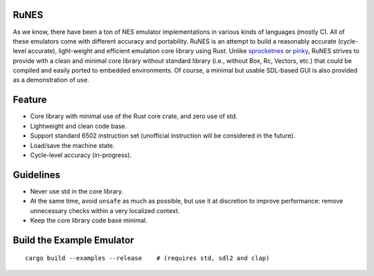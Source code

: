 RuNES
=====

.. image:: https://img.shields.io/crates/v/runes.svg
   :target: https://github.com/Determinant/runes
.. image:: https://img.shields.io/crates/l/runes.svg
   :target: https://github.com/Determinant/runes

As we know, there have been a ton of NES emulator implementations in various
kinds of languages (mostly C). All of these emulators come with different
accuracy and portability. RuNES is an attempt to build a reasonably accurate
(cycle-level accurate), light-weight and efficient emulation core library using
Rust. Unlike sprocketnes_ or pinky_, RuNES strives to provide with a clean and
minimal core library without standard library (i.e., without Box, Rc, Vectors,
etc.) that could be compiled and easily ported to embedded environments. Of
course, a minimal but usable SDL-based GUI is also provided as a demonstration
of use.

Feature
=======

- Core library with minimal use of the Rust core crate, and zero use of std.
- Lightweight and clean code base.
- Support standard 6502 instruction set (unofficial instruction will be
  considered in the future).
- Load/save the machine state.
- Cycle-level accuracy (in-progress).

Guidelines
==========

- Never use std in the core library.
- At the same time, avoid ``unsafe`` as much as possible, but use it at
  discretion to improve performance: remove unnecessary checks within a very
  localized context.

- Keep the core library code base minimal.

.. _sprocketnes: https://github.com/pcwalton/sprocketnes
.. _pinky: https://github.com/koute/pinky

Build the Example Emulator
==========================

::

    cargo build --examples --release    # (requires std, sdl2 and clap)
